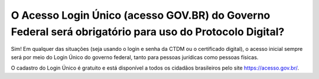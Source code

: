 O Acesso Login Único (acesso GOV.BR) do Governo Federal será obrigatório para uso do Protocolo Digital?
==================================================================================

Sim! Em qualquer das situações (seja usando o login e senha da CTDM ou o certificado digital), o acesso inicial sempre será por meio do Login Único do governo federal, tanto para pessoas jurídicas como pessoas físicas. 

O cadastro do Login Único é gratuito e está disponível a todos os cidadãos brasileiros pelo site https://acesso.gov.br/.
